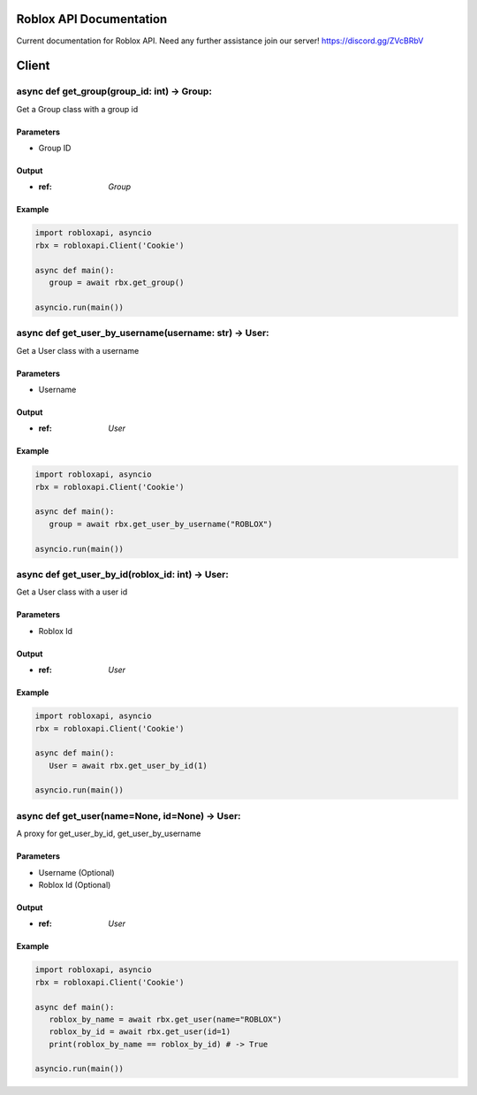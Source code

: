==========================
 Roblox API Documentation
==========================

Current documentation for Roblox API. Need any further assistance join our server! https://discord.gg/ZVcBRbV

======
Client
======

async def get_group(group_id: int) -> Group:
============================================

Get a Group class with a group id

Parameters
~~~~~~~~~~~
- Group ID

Output
~~~~~~~
- :ref: `Group`

Example
~~~~~~~~
.. code-block:: python

   import robloxapi, asyncio
   rbx = robloxapi.Client('Cookie')

   async def main():
      group = await rbx.get_group()

   asyncio.run(main())

async def get_user_by_username(username: str) -> User:
======================================================

Get a User class with a username

Parameters
~~~~~~~~~~~
- Username

Output
~~~~~~~
- :ref: `User`

Example
~~~~~~~~
.. code-block:: python

   import robloxapi, asyncio
   rbx = robloxapi.Client('Cookie')

   async def main():
      group = await rbx.get_user_by_username("ROBLOX")

   asyncio.run(main())

async def get_user_by_id(roblox_id: int) -> User:
======================================================

Get a User class with a user id

Parameters
~~~~~~~~~~~
- Roblox Id

Output
~~~~~~~
- :ref: `User`

Example
~~~~~~~~
.. code-block:: python

   import robloxapi, asyncio
   rbx = robloxapi.Client('Cookie')

   async def main():
      User = await rbx.get_user_by_id(1)

   asyncio.run(main())

async def get_user(name=None, id=None) -> User:
===============================================

A proxy for get_user_by_id, get_user_by_username

Parameters
~~~~~~~~~~~
- Username (Optional)
- Roblox Id (Optional)

Output
~~~~~~~
- :ref: `User`

Example
~~~~~~~~
.. code-block:: python

   import robloxapi, asyncio
   rbx = robloxapi.Client('Cookie')

   async def main():
      roblox_by_name = await rbx.get_user(name="ROBLOX")
      roblox_by_id = await rbx.get_user(id=1)
      print(roblox_by_name == roblox_by_id) # -> True

   asyncio.run(main())